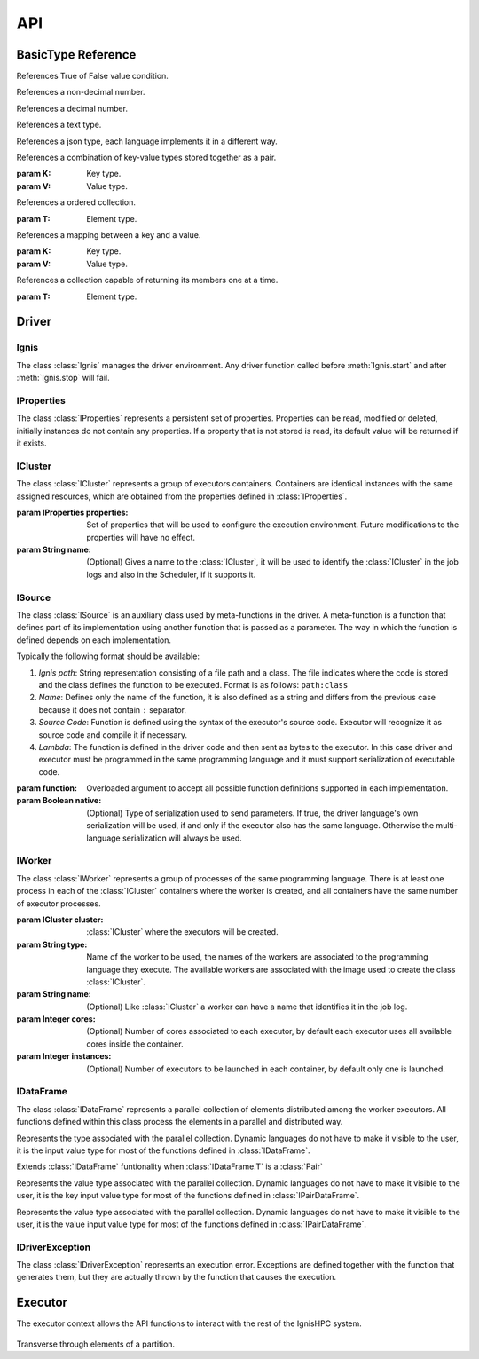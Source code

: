 API
===


-------------------
BasicType Reference
-------------------

.. class:: Boolean

    References True of False value condition.

.. class:: Integer

    References a non-decimal number.

.. class:: Float

    References a decimal number.

.. class:: String

    References a text type.
    
.. class:: Json

    References a json type, each language implements it in a different way.
    
    
.. class:: Pair(K, V)

    References a combination of key-value types stored together as a pair.
    
    :param K: Key type.
    :param V: Value type.


.. class:: List(T)

    References a ordered collection.
    
    :param T: Element type.

.. class:: Map(K, V)

    References a mapping between a key and a value.
    
    :param K: Key type.
    :param V: Value type.

.. class:: Iterable(T)

    References a collection capable of returning its members one at a time.
    
    :param T: Element type.

------
Driver
------

Ignis
^^^^^

The class :class:`Ignis` manages the driver environment. Any driver function called before :meth:`Ignis.start` and 
after :meth:`Ignis.stop` will fail.

.. class:: Ignis()

    .. method::  start()
        :staticmethod:
    
        Starts the driver environment. The backend module is launched as a sub-process and the other driver functions 
        can now be called. The function will not return until the entire backend configuration process has been completed.
        
    .. method:: stop()
        :staticmethod:
        
        Stops the driver environment. The Backend releases all resources and finishes its execution.  The function will
        not return until backend has finished.


IProperties
^^^^^^^^^^^

The class :class:`IProperties` represents a persistent set of properties. Properties can be read, modified or deleted, 
initially instances do not contain any properties. If a property that is not stored is read, its default value will be 
returned if it exists.

.. class:: IProperties()

    .. method:: set(key, value)
    
        Sets a new property with the specified key.
    
        :param String key: Property key.
        :param String value: Property value.
        :return: previous value for ``key`` or an empty string.
        :rtype: String
        
    .. method:: get(key)
    
        Searches for the property with the specified key. If the key is not found, default value is returned. 
    
        :param String key: Property key.
        :return: value for ``key`` or an empty string if it has no default value..
        :rtype: String
        
    .. method:: rm(key)
    
        Removes a property with the specified key and returns its current value. 
        
        :param String key: Property key.
        :return: value for ``key`` or an empty string.
        :rtype: String
        
    .. method:: contains(key)
    
        Returns True if property with the specified key has a value or a default value.
        
        :param String key: Property key.
        :return: property with ``key`` is defined.
        :rtype: Boolean
        
        
    .. method:: toMap(defaults)
    
        Gets all properties and their values.
        
        :param Boolean defaults: if true, unstored properties with default values are also returned.
        :return: all properties and their values.
        :rtype: Map(String, String)
        
    .. method:: fromMap(map)
    
        Sets all properties defined in the argument.
        
        :param Map(String, String) map: A set of properties with their values.
       
        
    .. method:: load(path)
    
        Sets all properties defined in the file references by the path. The file must be formatted as 
        `.properties format <https://en.wikipedia.org/wiki/.properties>`_ where each line stores a 
        property as ``key=value`` or ``key:value`` format.
        
        :param String path: File path.
        :exception IDriverException: An error is generated if the file does not exist, cannot be read or has an 
         incorrect format.
        
    .. method:: store(path)
    
        Stores all properties defined in the file references by the path. 
    
        :param String path: File path.
        :exception IDriverException: An error is generated if the file cannot be created.
        
    .. method:: clear()
    
        Removes all properties. 


ICluster
^^^^^^^^

The class :class:`ICluster` represents a group of executors containers. Containers are identical 
instances with the same assigned resources, which are obtained from the properties defined in :class:`IProperties`.

.. class:: ICluster(properties, name)

    :param IProperties properties: Set of properties that will be used to configure the execution environment. Future
     modifications to the properties will have no effect.
    :param String name: (Optional) Gives a name to the :class:`ICluster`, it will be used to identify the 
     :class:`ICluster` in the job logs and also in the Scheduler, if it supports it.


    .. method:: start()
    
        By default, the cluster will only be started when the first computation is to be performed.  This function allows 
        you to force their creation and eliminate the time associated with requesting and granting resources. It must be 
        used to perform performance measurements on the platform.
    

    .. method:: destroy()

        Destroys the current running environment and frees all resources associated with it. Future executions will have 
        to recreate the environment from scratch.

    .. method:: setName(name)

        Sets or changes the name associated with the :class:`ICluster`. The new name will only affect the :class:`ICluster` 
        log itself and future tasks created. The Scheduler and the existing tasks will keep the name used during their 
        creation.
        
        :param String name: New name.

    .. method:: execute(args)
    
        Runs a command on all containers associated with the :class:`ICluster`. This function does not trigger the creation 
        of the :class:`ICluster`, it will only be executed if the environment has already been created previously, otherwise 
        the function will be registered to be invoked immediately after its creation.
    
        :param List(String) args: Command and its arguments.


    .. method:: executeScript(script)
    
        Like :meth:`ICluster.execute` but argument is a shell script instead of single command.
    
        :param String script: Linux Shell script.


    .. method:: sendFile(source, target)
    
        Sends a file to all containers associated with the :class:`ICluster`. This function does not trigger the creation 
        of the :class:`ICluster`, the file only be sent if  the environment has already been created previously, otherwise 
        the function will be registered to be invoked immediately after its creation.
    
        :param String source: Source path in driver container.
        :param String target: Target path in each executor container.


    .. method:: sendCompressedFile(source, target)
    
        Like :meth:`ICluster.sendFile` but file is extracted once it has been sent. Supported formats are: ``.tar``, 
        ``.tar.bz2``, ``.tar.bz``, ``.tar.xz``, ``.tbz2``, ``.tgz``, ``.gz``, ``.bz2``,  ``.xz``, ``.zip``, ``.Z``.
        Note that ``.rar`` is also supported, but its license requires it to be installed by the user.

ISource
^^^^^^^

The class :class:`ISource` is an auxiliary class used by meta-functions in the driver. A meta-function is a function that
defines part of its implementation using another function that is passed as a parameter. The way in which the function is 
defined depends on each implementation. 

Typically the following format should be available:

1. *Ignis path*: String representation consisting of a file path and a class. The file indicates where the code is stored 
   and the class defines the function to be executed. Format is as follows: ``path:class``

2. *Name*: Defines only the name of the function, it is also defined as a string and differs from the previous case 
   because it does not contain ``:`` separator.

3. *Source Code*: Function is defined using the syntax of the executor's source code. Executor will recognize it as 
   source code and compile it if necessary.

4. *Lambda*: The function is defined in the driver code and then sent as bytes to the executor. In this case driver 
   and executor must be programmed in the same programming language and it must support serialization of executable code.


.. class:: ISource(function, native)

    :param function: Overloaded argument to accept all possible function definitions supported in each implementation.
    :param Boolean native: (Optional) Type of serialization used to send parameters. If true, the driver language's own 
     serialization will be used, if and only if the executor also has the same language. Otherwise the multi-language 
     serialization will always be used.
    

    .. method:: addParam(name, value)

        Defines a parameter associated with the function. The value of the parameter can be obtained by the get function
        during its execution.
        
        :param String name: Parameter name.
        :param value: Value to be stored in the parameter, can have any type.
        :return: This ISource instance.
        :rtype: ISource

IWorker
^^^^^^^

The class :class:`IWorker` represents a group of processes of the same programming language. There is at least one 
process in each of the :class:`ICluster` containers where the worker is created, and all containers have the same number
of executor processes. 

.. class:: IWorker(cluster, type, name, cores, instances)

    :param ICluster cluster: :class:`ICluster` where the executors will be created. 
    :param String type: Name of the worker to be used, the names of the workers are associated to the programming language
     they execute. The available workers are associated with the image used to create the class :class:`ICluster`.
    :param String name: (Optional) Like :class:`ICluster` a worker can have a name that identifies it in the job log.
    :param Integer cores: (Optional) Number of cores associated to each executor, by default each executor uses all
     available cores inside the container.
    :param Integer instances: (Optional) Number of executors to be launched in each container, by default 
     only one is launched.


    .. method:: start()
    
        By default, the worker will only be started when the first computation is to be performed.  This function allows 
        you to force their creation.
    

    .. method:: destroy()

        Destroys all processes associated with the worker. Future executions will have to start the processes again. 
        Destroying the executors means deleting cached elements in memory, only disk cache will be kept.


    .. method:: getCluster()
    
        gets :class:`ICluster` where worker is created.


    .. method:: setName(name)

        Sets or changes the name associated with the :class:`IWorker`. The new name will only affect the worker
        log itself and future tasks created. Existing tasks will keep the name used during their creation.
        
        :param String name: New name.

    .. method:: parallelize(data, partitions, src, native)
    
       Creates a :class:`IDataFrame` from an existing collection present in the driver. The elements present in the collection 
       are distributed to the executors for a parallel processing.
       
       :param Iterable(T) data: A collection object present in the driver.
       :param Integer partitions: How many partitions the collection elements will be divided. For optimal processing, there 
         should be at least one partition for all cores on each of the executors.
       :param ISource src: (Optional) Auxiliary function to configure executor, its use may vary between languages. 
        Must implement at least :class:`IBeforeFunction` interface.
       :param Boolean native: (Optional) Type of serialization used to send data. If true, the driver language's own 
        serialization will be used, if and only if the executor also has the same language. Otherwise the multi-language 
        serialization will always be used.
       :return: A parallel collection with the same type of ``data`` elements.
       :rtype: IDataFrame(T)

    .. method:: importDataFrame(data, src)

        Imports a parallel collection from another worker. The number of partitions will be the same as in the original
        worker. 
        
        :param IDataFrame(T) data: Parallel collection of source data.
        :param ISource src: (Optional) Auxiliary function to configure executor, its use may vary between languages. 
         Must implement at least :class:`IBeforeFunction` interface.      
        :return: A parallel collection with ``data`` elements.
        :rtype: IDataFrame(T)


    .. method:: textFile(path, minPartitions)

        Creates a parallel collection by splitting a text file to create at least ``minPartitions`` partitions.
        
        :param String path: File path.
        :param Integer minPartitions: Minimal number of partitions.
        :return: A parallel collection of strings.
        :rtype: IDataFrame(String)
        :exception IDriverException: An error is generated if the file does not exist or cannot be read.
		
		
    .. method:: plainFile(path, minPartitions, delim)

        Creates a parallel collection by splitting a file using a custom delimiter to create at least ``minPartitions`` partitions.
        
        :param String path: File path.
        :param Integer minPartitions: Minimal number of partitions.
		:delim String delim: A one-character string.
        :return: A parallel collection of strings.
        :rtype: IDataFrame(String)
        :exception IDriverException: An error is generated if the file does not exist or cannot be read.

    .. method:: partitionObjectFile(path, src)
    
        Creates a parallel collection from binary partition files. 
        See :meth:`IDataFrame.saveAsObjectFile`
        
        :param String path: File path without the ``.part*`` extension.
        :param ISource src: (Optional) Auxiliary function to configure executor, its use may vary between languages. 
         Must implement at east :class:`IBeforeFunction` interface.  
        :return: A parallel collection with type stored in the binary file.
        :rtype: IDataFrame(T)
        :exception IDriverException: An error is generated if any file do not exist or cannot be read.


    .. method:: partitionTextFile(path)
    
        Creates a parallel collection from text partition files. 
        See :meth:`IDataFrame.saveAsTextFile`
        
        :param String path: File path without the ``.part*`` extension.
        :return: A parallel collection of strings.
        :rtype: IDataFrame(String)
        :exception IDriverException: An error is generated if any file do not exist or cannot be read.


    .. method:: partitionJsonFile(path, src, objectMapping)
    
        Creates a parallel collection from json partition files. 
        See :meth:`IDataFrame.saveAsJsontFile`
        
        :param String path: File path without the ``.part*`` extension.
        :param ISource src: (Optional) Auxiliary function to configure executor, its use may vary between languages. 
         Must implement at least :class:`IBeforeFunction` interface.  
        :param Boolean objectMapping: (Optional) If true, json objects are transformed to objects. 
        :return: A parallel collection of mapped object, if ``objectMapping`` is true or otherwise a generic json type is used.
        :rtype: IDataFrame(Json) or IDataFrame(T).
        :exception IDriverException: An error is generated if any file do not exist or cannot be read.


    .. method:: loadLibrary(path)
    
        Loads a library of functions in the executor processes. Functions may be invoked using only their name in any 
        :class:`ISource`. Library type depends on the programming language of executor.
        
        The library can be defined in two ways:
        
        1. Path to a library file. Library must be compiled if the language requires it.     
        2. Source code in plain text, executor will take care of compiling if necessary. This allows you to create 
           functions dynamically from the driver. 
        
        :param String path: Library path or Source code.
        :exception IDriverException: An error is generated if libreary does not exist or cannot be read.


    .. method:: execute(src)
    
        Runs a function in the executors. 
        
        :param src: Function to be executed.
        :type src: IIVoidFunction0 or ISource


    .. method:: executeTo(src)

        Runs a function in the executors and generates a parallel collection. 
        
        :param ISource src: Function to be executed.
        :type src: IFunction0 or ISource
        :return: A parallel collection created with the elements returned by the function.
        :rtype: IDataFrame(T).

    .. method:: call(src, data)
    
        Runs a function that has been previously loaded by :meth:`IWorker.loadLibrary`. Values returned by the function
        will generate a parallel collection. Note, this function is designed to execute functions in format *name*, it 
        does not allow to use the other formats.
        
        :param src: Function name and its arguments. It must implement `IFunction` interface if ``data`` is supplied
         or `IFunction0` otherwise. 
        :type src: IFunction or IFunction0 or ISource
        :param IDataFrame(T) data: (Optional) A parallel collection of elements to be processed by the ``src`` function.
        :return: A parallel collection created with the elements returned by ``src`` function.
        :rtype: IDataFrame(T).

    .. method:: voidCall(src, data)
    
        Runs a function that has been previously loaded by :meth:`IWorker.loadLibrary`. Like :meth:`IWorker.call` but
        with no return.
        
        :param ISource src: Function name and its arguments. It must implement `IVoidFunction` interface if ``data`` is supplied or
         `IVoidFunction0` otherwise. Note, this function is designed to execute functions in format *name*, it does not allow to use 
         the other formats.
        :type src: IVoidFunction or IVoidFunction0 or ISource
        :param IDataFrame(T) data: (Optional) A parallel collection of elements to be processed by the ``src`` function.


IDataFrame
^^^^^^^^^^

The class :class:`IDataFrame` represents a parallel collection of elements distributed among the worker executors. All 
functions defined within this class process the elements in a parallel and distributed way.
    

.. class:: IDataFrame(T)

    .. class:: T
        
        Represents the type associated with the parallel collection. Dynamic languages do not have to make it visible 
        to the user, it is the input value type for most of the functions defined in :class:`IDataFrame`.
    

    .. method:: setName(name)

        Sets or changes the name associated with the :class:`IDataFrame`. The new name will affect only 
        this :class:`IDataFrame` and future tasks created from it.
        
        :param String name: New name.  

    .. method:: persist(cacheLevel)
    
        Sets a cache level for elements so that it only needs to be computed once.
        
        :param ICacheLevel cacheLevel: level of cache.
        
    .. method:: cache(cacheLevel)
    
        Sets a cache level :class:`ICacheLevel.PRESERVE` for elements so that it only needs to be computed once.

    .. method:: unpersist()
    
        Elements cache is disabled. Alias for :class:`IDataFrame.uncahe`.
        
    .. method:: uncahe()
    
        Elements cache is disabled. Alias for :class:`IDataFrame.unpersist`.
        
    .. method:: partitions()
        
        Gets the number of partitions. 
    
        :return: Number of partitions.
        :rtype: Integer.
        
    .. method:: saveAsObjectFile(path, compression)
    
        Saves elements as binary files.
    
        :param String path: path to store the data.
        :param Integer compression: compresion level (0-9).
        :exception IDriverException: An error is generated if files exists or cannot be write.
        
    .. method:: saveAsTextFile(path)
    
        Saves elements as text files.
    
        :param String path: path to store the data.
        :exception IDriverException: An error is generated if files exists or cannot be write.
        
    .. method:: saveAsJsonFile(path, pretty)
    
        Saves elements as json files.
    
        :param String path: path to store the data.
        :param Boolean pretty: uses an ident format instead of compact.
        :exception IDriverException: An error is generated if files exists or cannot be write.
        
    .. method:: repartition(numPartitions, preserveOrdering, global)
    
        Creates a new Dataframe with a fixes number of partitions. 

        :param Integer numPartitions: number of partitions.
        :param Boolean preserveOrdering: The order of the elements does not change.
        :param Boolean global: Elements are balanced between different executors. If false, Elements are only balanced 
         within each executor.
        :return: A Dataframe with ``numPartitions``.
        :rtype: IDataFrame(T).
        
    .. method:: partitionByRandom(numPartitions, seed)
    
        Creates a new Dataframe with a fixes number of partitions. Elements are randomly distributed among the 
        executors.

        :param Integer numPartitions: number of partitions.
		:param Integer seed: Initializes the random number generator.
        :return: A Dataframe with ``numPartitions``.
        :rtype: IDataFrame(T).

    .. method:: partitionByHash(numPartitions)
    
        Creates a new Dataframe with a fixes number of partitions. Elements are distributed using a hash function 
        among the executors.

        :param Integer numPartitions: number of partitions.
        :return: A Dataframe with ``numPartitions``.
        :rtype: IDataFrame(T).

    .. method:: partitionBy(src, numPartitions)
    
        Creates a new Dataframe with a fixes number of partitions. Elements are distributed using a custom function 
        among the executors. The same function return assigns the same partition.

        :param src: Function argument.
        :type src: IFunction(T, Integer) or ISource.
        :param Integer numPartitions: number of partitions.
        :return: A Dataframe with ``numPartitions``.
        :rtype: IDataFrame(T).

    .. method:: map(src)
    
        Performs a map operation.

        :param src: Function argument.
        :type src: IFunction(T, R) or ISource.
        :return: A Dataframe with result elements.
        :rtype: IDataFrame(R).
		
    .. method:: mapWithIndex(src)
    
        Performs a map operation. Like :class:`IDataFrame.map` but the partition index is available as the first argument
        of the function.

        :param src: Function argument.
        :type src: IFunction2(Integer, T, R) or ISource.
        :return: A Dataframe with result elements.
        :rtype: IDataFrame(R).		

    .. method:: filter(src)
    
        Performs a filter operation. Only items that return True will be retained.

        :param src: Function argument.
        :type src: IFunction(T, Boolean) or ISource.
        :return: A Dataframe with result elements.
        :rtype: IDataFrame(T).

    .. method:: flatmap(src)
    
        Performs a flatmap operation. Like :class:`IDataFrame.map` but each element
        can generate any number of results. 

        :param src: Function argument.
        :type src: IFunction(T, Iterable(R)) or ISource.
        :return: A Dataframe with result elements.
        :rtype: IDataFrame(R).

    .. method:: keyBy(src)
    
        Assigns each element a key with the return of the function.

        :param src: Function argument.
        :type src: IFunction(T, R) or ISource.
        :return: A Dataframe of pairs with result elements.
        :rtype: IPairDataFrame(R, T).

    .. method:: mapPartitions(src, preservesPartitioning)
    
        Performs a specialized map that is called only once for each partition, elements can be accessed using an 
        iterator.
    
        :param src: Function argument.
        :type src: IFunction(IReadIterator(T), Iterable(R)) or ISource.
        :param Boolean preservesPartitioning: Preserves partitioning
        :return: A Dataframe with result elements.
        :rtype: IDataFrame(R).

    .. method:: mapPartitionsWithIndex(src, preservesPartitioning)
    
        Performs a specialized map that is called only once for each partition, elements can be accessed using an 
        iterator. Like :class:`IDataFrame.mapPartitions` but the partition index is available as the first argument
        of the function.
    
        :param src: Function argument.
        :type src: IFunction2(Integer, IReadIterator(T), Iterable(R)) or ISource.
        :param Boolean preservesPartitioning: Preserves partitioning
        :return: A Dataframe with result elements.
        :rtype: IDataFrame(R).

    .. method:: mapExecutor(src)
    
        Performs a specialized map that is called only once for each executor, elements can be accessed using a 
        list of lists where first list represents each partition. Function argument can be modified to add or 
        remove values, if you want to generate other value type use :class: `IDataFrame.mapExecutorTo`.
    
        :param src: Function argument.
        :type src: IVoidFunction(List(List(T))) or ISource.
        :return: A Dataframe with result elements.
        :rtype: IDataFrame(R).

    .. method:: mapExecutorTo(src)
    
        Performs a specialized map that is called only once for each executor, elements can be accessed using a 
        list of lists where first list represents each partition. A new list of lists must be returned to 
        generate new partitions.
    
        :param src: Function argument.
        :type src: IFunction(List(List(T)), List(List(R))) or ISource.
        :return: A Dataframe with result elements.
        :rtype: IDataFrame(R).

    .. method:: groupBy(src, numPartitions)
    
        Groups elements that share the same key, which is obtained from the return of the function.
    
        :param src: Function argument.
        :type src: IFunction(T, R)) or ISource.
        :param Integer numPartitions: (Optional) Number of resulting partitions.
        :return: A Dataframe of pairs with result elements.
        :rtype: IPairDataFrame(R, List(T)).

    .. method:: sort(ascending, numPartitions)
    
        Sort the elements using their natural order.
    
        :param Boolean ascending: Allows you to choose between ascending and descending order.
        :param Integer numPartitions: (Optional) Number of resulting partitions.
        :return: A Dataframe  with result elements.
        :rtype: IDataFrame(T).

    .. method:: sortBy(src, ascending, numPartitions)
    
        Sort the elements using a custom function, that checks if the first argument is less than the second.
    
        :param src: Function argument.
        :type src: IFunction2(T, T, Boolean)) or ISource.   
        :param Boolean ascending: Allows you to choose between ascending and descending order.
        :param Integer numPartitions: (Optional) Number of resulting partitions.
        :return: A Dataframe  with result elements.
        :rtype: IDataFrame(T).

    .. method:: union(other, preserveOrder, src)
    
        Merges elements of two dataframes.
    
        :param IDataFrame(T) other: other dataframe.
        :param Boolean preserveOrder: If true, the second dataframe is concatenated to the first, otherwise they are
         mixed.
        :param ISource src: (Optional) Auxiliary function to configure executor, its use may vary between languages. 
         Must implement at east :class:`IBeforeFunction` interface.  
        :return: A Dataframe  with result elements of the two dataframes.
        :rtype: IDataFrame(T).

    .. method:: distinct(numPartitions, src)
    
        Duplicate elements are eliminated.
    
        :param Integer numPartitions: Number of resulting partitions.
        :param ISource src: (Optional) Auxiliary function to configure executor, its use may vary between languages. 
         Must implement at east :class:`IBeforeFunction` interface.  
        :return: A Dataframe  with result elements.
        :rtype: IDataFrame(T).

    .. method:: reduce(src)
    
        Accumulate the elements using a custom function, which must be associative and commutative.  
        Like :class:`IDataFrame.treeReduce` but final accumulation is performed in a single executor.
    
        :param src: Function argument.
        :type src: IFunction2(T, T, T)) or ISource.  
        :return: Element resulting from accumulation.
        :rtype: T

    .. method:: treeReduce(src)
    
        Accumulate the elements using a custom function, which must be associative and commutative.  
        Like :class:`IDataFrame.reduce` but final accumulation is performed in parallel using multiple executors.
    
        :param src: Function argument.
        :type src: IFunction2(T, T, T)) or ISource.  
        :return: Element resulting from accumulation.
        :rtype: T

    .. method:: collect()
    
        Retrieve all the elements.
    
        :return: All the elements.
        :rtype: List(T)

    .. method:: aggregate(zero, seqOp, combOp)
    
        Accumulate the elements using two functions, which must be associative and commutative.  
        Like :class: IDataFrame.treeAggregate` but final accumulation is performed in a single executor.
    
        :param zero: Function argument to generate initial value of target type.
        :type zero: IFunction0(R)) or ISource.  
        :param seqOp: Function argument to accumulate the elements of each partition.
        :type seqOp: IFunction2(T, R, R)) or ISource.  
        :param combOp: Function argument to accumulate the results of all partitions .
        :type combOp: IFunction2(R, R, R)) or ISource.  
        :return: Element resulting from accumulation.
        :rtype: R

    .. method:: treeAggregate(zero, seqOp, combOp)
    
        Accumulate the elements using two functions, which must be associative and commutative.  
        Like :class:`IDataFrame.aggregate` but final accumulation is performed in parallel using multiple executors.
    
        :param zero: Function argument to generate initial value of target type.
        :type zero: IFunction0(R)) or ISource.  
        :param seqOp: Function argument to accumulate the elements of each partition.
        :type seqOp: IFunction2(T, R, R)) or ISource.  
        :param combOp: Function argument to accumulate the results of all partitions .
        :type combOp: IFunction2(R, R, R)) or ISource.  
        :return: Element resulting from accumulation.
        :rtype: R
    .. method:: fold(zero, src)
    
        Accumulate the elements using a initial value and custom function, which must be associative and commutative.  
        Like :class:`IDataFrame.treeFold` but final accumulation is performed in a single executor.
    
        :param zero: Function argument to generate initial value of target type.
        :type zero: IFunction0(R)) or ISource.  
        :param src: Function argument to accumulate.
        :type src: IFunction2(T, T, T)) or ISource.  
        :return: Element resulting from accumulation.
        :rtype: T

    .. method:: treeFold(zero, src)
    
        Accumulate the elements using a initial value and custom function, which must be associative and commutative.  
        Like :class:`IDataFrame.treeFold` but final accumulation is performed in parallel using multiple executors.
    
        :param zero: Function argument to generate initial value of target type.
        :type zero: IFunction0(R)) or ISource.  
        :param src: Function argument to accumulate.
        :type src: IFunction2(T, T, T)) or ISource.  
        :return: Element resulting from accumulation.
        :rtype: T

    .. method:: take(num)
    
        Retrieves the first ``num`` elements.
    
        :param Integer num: Number of elements.
        :return: First ``num`` elements.
        :rtype: List(T).

    .. method:: foreach(src)
    
        Calls a custom function once for each element.
    
        :param src: Function argument.
        :type src: IVoidFunction(T) or ISource.

    .. method:: foreachPartition(src)
    
        Calls a custom function once for each partition, elements can be accessed using an iterator.
    
        :param src: Function argument.
        :type src: IVoidFunction(IReadIterator(T)) or ISource.

    .. method:: foreachExecutor(src)
    
        Calls a custom function once for each executor, elements can be accessed using a list of lists where first list
        represents each partition.
    
        :param src: Function argument.
        :type src: IVoidFunction(List(List(T))) or ISource.

    .. method:: top(num, cmp)
    
        Retrieves the first ``num`` elements in descending order. A custom function can be used to checks if the first
        argument is less than the second
        
        :param Integer num: Number of elements.
        :param cmp: (Optional) Comparator to be used instead of the natural order.
        :type cmp: IFunction2(T, T, Boolean)) or ISource.  
        :return: First ``num`` elements.
        :rtype: List(T)

    .. method:: takeOrdered(num, cmp)
    
        Retrieves the first ``num`` elements in ascending order. A custom function can be used to checks if the first
        argument is less than the second
        
        :param Integer num: Number of elements.
        :param cmp: (Optional) Comparator to be used instead of the natural order.
        :type cmp: IFunction2(T, T, Boolean)) or ISource.
        :return: First ``num`` elements.
        :rtype: List(T)

    .. method:: sample(withReplacement, fraction, seed)
    
        Generates a random sample records from the original elements.
    
        :param Boolean withReplacement: An element can be selected more than once.
        :param Float fraction: Percentage of the sample.
        :param Integer seed: Initializes the random number generator.
        :return: A Dataframe  with result elements.
        :rtype: IDataFrame(T).

    .. method:: takeSample(withReplacement, num, seed)
    
        Generates and Retrieves a random sample of ``num`` records from the original elements.
    
        :param Boolean withReplacement: An element can be selected more than once.
        :param Integer num: Number of elements.
        :param Integer seed: Initializes the random number generator.
        :return: A Dataframe  with result elements.
        :rtype: IDataFrame(T).

    .. method:: count()
    
        Count the elements.
    
        :return: Number of elements.
        :rtype: Integer

    .. method:: max(cmp)
    
        Retrieves the element with the maximum value. A custom function can be used to checks if the first argument is
        less than the second. Like :class:`Dataframe.top` with ``num=1``
        
        :param Integer num: Number of elements.
        :param cmp: (Optional) Comparator to be used instead of the natural order.
        :type cmp: IFunction2(T, T, Boolean)) or ISource.
        :return: Element with the maximum value.
        :rtype: T

    .. method:: min(cmp)
    
        Retrieves the element with the minimal value. A custom function can be used to checks if the first argument is
        less than the second. Like :class:`Dataframe.takeOrdered` with ``num=1``
        
        :param Integer num: Number of elements.
        :param cmp: (Optional) Comparator to be used instead of the natural order.
        :type cmp: IFunction2(T, T, Boolean)) or ISource  .
        :return: Element with the minimal value.
        :rtype: T

    .. method:: toPair()
    
        Converts :class:`IDataFrame` to `IPairDataFrame` when :class:`IDataFrame.T` is a :class:`Pair` of
        :class:`IPairDataFrame.K` and :class:`IPairDataFrame.V`.        
    
        :return: A Dataframe of pairs
        :rtype: IPairDataFrame(K, V)
        
.. class:: IPairDataFrame(K, V)

    Extends :class:`IDataFrame` funtionality when :class:`IDataFrame.T` is a :class:`Pair`

    .. class:: K
        
        Represents the value type associated with the parallel collection. Dynamic languages do not have to make it visible 
        to the user, it is the key input value type for most of the functions defined in :class:`IPairDataFrame`.
        
    .. class:: V
        
        Represents the value type associated with the parallel collection. Dynamic languages do not have to make it visible 
        to the user, it is the value input value type for most of the functions defined in :class:`IPairDataFrame`.
    


    .. method:: join(other, preserveOrder, numPartitions, src)
    
        Joins an element of this collection with an element of ``other`` that share the same key.
    
        :param IPairDataFrame(K, V) other: other dataframe.
        :param Integer numPartitions: Number of resulting partitions.
        :param ISource src: (Optional) Auxiliary function to configure executor, its use may vary between languages. 
         Must implement at east :class:`IBeforeFunction` interface.  
        :return: A Dataframe of pairs with result elements.
        :rtype: IPairDataFrame(K, Pair(V, V)).

    .. method:: flatMapValues(src)
        
        Performs a map function only on the values while preserving the key. Like :class:`IPairDataFrame.mapValues` but each 
        element can generate any number of results, key is duplicated or deleted if necessary.

        :param src: Function argument.
        :type src: IFunction(V, R) or ISource.
        :return: A Dataframe of pairs with result elements.
        :rtype: IPairDataFrame(K, R).

    .. method:: mapValues(src)
    
        Performs a map function only on the values while preserving the key.

        :param src: Function argument.
        :type src: IFunction(V, R) or ISource.
        :return: A Dataframe of pairs with result elements.
        :rtype: IPairDataFrame(K, R).

    .. method:: groupByKey(numPartitions, src)
    
        Groups elements that share the same key.
    
        :param Integer numPartitions: Number of resulting partitions.
        :param ISource src: (Optional) Auxiliary function to configure executor, its use may vary between languages. 
         Must implement at east :class:`IBeforeFunction` interface.  
        :return: A Dataframe of pairs with result elements.
        :rtype: IPairDataFrame(K, List(V)).

    .. method:: reduceByKey(src, numPartitions, localReduce)
    
        Accumulate the values that share the same key using a custom function, which must be associative and 
        commutative. 
    
        :param src: Function argument.
        :type src: IFunction2(V, V, V)) or ISource.  
        :param Integer numPartitions: Number of resulting partitions.
        :param Boolean localReduce: Accumulate the values that share the same key in a executor before global 
         accumulation. Reduces the size of the exchange if there are duplicated keys in multiple partitions.
        :return: A Dataframe of pairs with result elements.
        :rtype: IPairDataFrame(K, V).

    .. method:: aggregateByKey(zero, seqOp, combOp, numPartitions)
    
        Accumulate the values that share the same key using two functions, which must be associative and commutative. 
    
        :param zero: Function argument to generate initial value of target type.
        :type zero: IFunction0(R)) or ISource.  
        :param seqOp: Function argument to accumulate the values that share the same key of each partition.
        :type seqOp: IFunction2(V, R, R)) or ISource.  
        :param combOp: Function argument to accumulate the results that share the same key of all partitions .
        :type combOp: IFunction2(R, R, R)) or ISource.  
        :param Integer numPartitions: Number of resulting partitions.
        :return: A Dataframe of pairs with result elements.
        :rtype: IPairDataFrame(K, V).

    .. method:: foldByKey(zero, src, numPartitions, localFold)
    
        Accumulate the values that share the same key using a initial value and custom function, which must be 
        associative and commutative. 
    
        :param zero: Function argument to generate initial value of target type.
        :type zero: IFunction0(R)) or ISource.  
        :param src: Function argument to accumulate.
        :type src: IFunction2(V, V, V)) or ISource. 
        :param Integer numPartitions: Number of resulting partitions.
        :param Boolean localFold: Accumulate the values that share the same key in a executor before global 
         accumulation. Reduces the size of the exchange if there are duplicated keys in multiple partitions.
        :return: A Dataframe of pairs with result elements.
        :rtype: IPairDataFrame(K, V).

    .. method:: sortByKey(ascending, numPartitions, src)
    
        Sort the keys using their natural order. 
    
        :param Boolean ascending: Allows you to choose between ascending and descending order.
        :param Integer numPartitions: Number of resulting partitions.
        :param ISource src: (Optional) Auxiliary function to configure executor, its use may vary between languages. 
         Must implement at east :class:`IBeforeFunction` interface.  
        :return: A Dataframe of pairs with result elements.
        :rtype: IPairDataFrame(K, V).

    .. method:: keys()
    
        Retrieve unique keys.
    
        :return: The unique keys.
        :rtype: List(K)

    .. method:: values()
    
        Retrieve unique values.
    
        :return: The unique values.
        :rtype: List(V)

    .. method:: sampleByKey(withReplacement, fractions, seed, native)
    
        Generates a random sample records from the values that share the same key.
    
        :param Boolean withReplacement: An element can be selected more than once.
        :param Map(K, Float) fraction: Percentage of the sample by key. Absences are taken as zero.
        :param Integer seed: Initializes the random number generator.
        :param Boolean native: (Optional) sends ``fractions`` with native serialization.
        :return: A Dataframe  with result elements.
        :rtype: IDataFrame(T).  

    .. method:: countByKey()
    
        Count unique keys.
    
        :return: Number unique of values.
        :rtype: Integer

    .. method:: countByValue()
    
        Count unique keys.
    
        :return: Number unique of values.
        :rtype: Integer

        
.. class:: ICacheLevel

    .. py:data:: NO_CACHE
        :type: Integer
        :value: 0
        
        Elements cache is disabled.

    .. py:data:: PRESERVE
        :type: Integer
        :value: 1
        
        Elements will be cached in the same storage in which it is stored.

    .. py:data:: MEMORY
        :type: Integer
        :value: 2
        
        Elements will be cached on memory storage.

    .. py:data:: RAW_MEMORY
        :type: Integer
        :value: 3
        
        Elements will be cached on raw memory storage.

    .. py:data:: DISK
        :type: Integer
        :value: 4
        
        Elements will be cached on disk storage.

IDriverException
^^^^^^^^^^^^^^^^

The class :class:`IDriverException` represents an execution error. Exceptions are defined together with the function that
generates them, but they are actually thrown by the function that causes the execution. 

.. class:: IDriverException()


--------
Executor
--------



.. class:: IContext()
    
    The executor context allows the API functions to interact with the rest of the IgnisHPC system.
    
     .. method:: cores()
     
        :return: Number of cores assigned to the executor. 
        :rtype: Integer 
        
     .. method:: executors()
     
        :return: Number of executors. 
        :rtype: Integer 
        
     .. method:: executorId()
         
        :return: Unique identifier of the executor, a number greater than or equal to zero and less than the number
          of executors.
        :rtype: Integer 
        
        
    .. method:: threadId()
         
        :return: Unique identifier of the current thread, a number greater than or equal to zero and less than the
         than the number of cores.
        :rtype: Integer 
        
    .. method:: mpiGroup()
       
        :return: Returns the mpi group of the executors. 
        
    .. method:: props()
    
        :return: Driver :class:`IProperties` as :class:`Map` object.
        :rtype: Map(String, String) 
        
    .. method:: vars()
    
        (This function may vary depending on the implementation.)
    
        :return: Variables sent by :class:`ISource.addParam` as :class:`Map` object. 
        :rtype: Map(String, Any) 
    



.. class:: IReadIterator()

    Transverse through elements of a partition.

    .. method:: hasNext()
        
        :return: True if elements remain
        :rtype: Boolean 
    
    
    .. method:: next()

        :return: Next element.


.. class:: IBeforeFunction()

    .. method:: before(context)
    
        :param IContext context: The executor context.


.. class:: IVoidFunction0()

    .. method:: before(context)
    
        :param IContext context: The executor context.
        
    .. method:: call(context)
    
        :param IContext context: The executor context.
        
    .. method:: after(context)
    
        :param IContext context: The executor context.


.. class:: IVoidFunction()

    .. method:: before(context)
    
        :param IContext context: The executor context.
        
    .. method:: call(context, v)
    
        :param IContext context: The executor context.
        :param v: Argument
        
    .. method:: after(context)
    
        :param IContext context: The executor context.


.. class:: IVoidFunction2()

    .. method:: before(context)
    
        :param IContext context: The executor context.
        
    .. method:: call(context, v1, v2)
    
        :param IContext context: The executor context.
        :param v1: Argument 1
        :param v2: Argument 2
        
    .. method:: after(context)
    
        :param IContext context: The executor context.


.. class:: IFunction0()

    .. method:: before(context)
    
        :param IContext context: The executor context.
        
    .. method:: call(context)
    
        :param IContext context: The executor context.
        :return: This function must return a value.
        
    .. method:: after(context)
    
        :param IContext context: The executor context.


.. class:: IFunction()

    .. method:: before(context)
    
        :param IContext context: The executor context.
        
    .. method:: call(context, v)
    
        :param IContext context: The executor context.
        :param v: Argument
        :return: This function must return a value.
        
    .. method:: after(context)
    
        :param IContext context: The executor context.

.. class:: IFunction2()

    .. method:: before(context)
    
        :param IContext context: The executor context.
        
    .. method:: call(context, v1, v2)
    
        :param IContext context: The executor context.
        :param v1: Argument 1
        :param v2: Argument 2
        :return: This function must return a value.
        
    .. method:: after(context)
    
        :param IContext context: The executor context.

